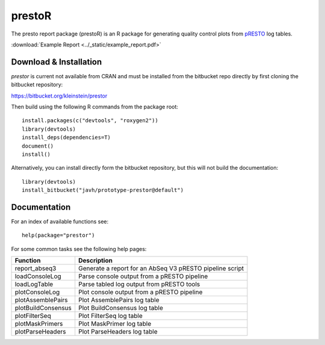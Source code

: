 .. _prestoR:

prestoR
================================================================================

The presto report package (prestoR) is an R package for generating
quality control plots from `pRESTO <http://presto.readthedocs.io>`_ log tables.

:download:`Example Report <../_static/example_report.pdf>`

Download & Installation
--------------------------------------------------------------------------------

`prestor` is current not available from CRAN and must be installed from the
bitbucket repo directly by first cloning the bitbucket repository:

`https://bitbucket.org/kleinstein/prestor <https://bitbucket.org/kleinstein/prestor>`_

Then build using the following R commands from the package root::

    install.packages(c("devtools", "roxygen2"))
    library(devtools)
    install_deps(dependencies=T)
    document()
    install()

Alternatively, you can install directly form the bitbucket repository, but this
will not build the documentation::

    library(devtools)
    install_bitbucket("javh/prototype-prestor@default")

Documentation
--------------------------------------------------------------------------------

For an index of available functions see::

    help(package="prestor")

For some common tasks see the following help pages:

====================  ===========================================================
Function              Description
====================  ===========================================================
report_abseq3         Generate a report for an AbSeq V3 pRESTO pipeline script
loadConsoleLog	      Parse console output from a pRESTO pipeline
loadLogTable	      Parse tabled log output from pRESTO tools
plotConsoleLog	      Plot console output from a pRESTO pipeline
plotAssemblePairs	  Plot AssemblePairs log table
plotBuildConsensus	  Plot BuildConsensus log table
plotFilterSeq	      Plot FilterSeq log table
plotMaskPrimers	      Plot MaskPrimer log table
plotParseHeaders	  Plot ParseHeaders log table
====================  ===========================================================

